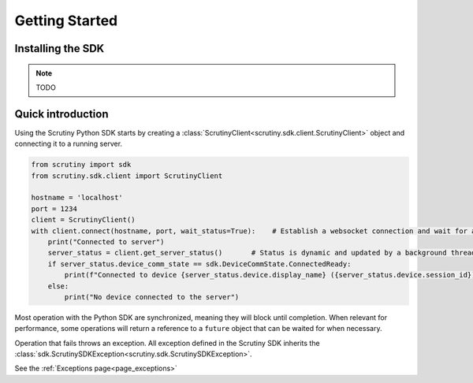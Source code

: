 Getting Started
===============

Installing the SDK
------------------

.. note::

    TODO

Quick introduction
------------------

Using the Scrutiny Python SDK starts by creating a :class:`ScrutinyClient<scrutiny.sdk.client.ScrutinyClient>` object and connecting it to a running server.

.. code-block:: python

    from scrutiny import sdk
    from scrutiny.sdk.client import ScrutinyClient

    hostname = 'localhost'
    port = 1234
    client = ScrutinyClient()
    with client.connect(hostname, port, wait_status=True):    # Establish a websocket connection and wait for a first server status update
        print("Connected to server")
        server_status = client.get_server_status()       # Status is dynamic and updated by a background thread. Get an immutable reference
        if server_status.device_comm_state == sdk.DeviceCommState.ConnectedReady:
            print(f"Connected to device {server_status.device.display_name} ({server_status.device.session_id})")   
        else:
            print("No device connected to the server")
 
Most operation with the Python SDK are synchronized, meaning they will block until completion. When relevant for performance, some operations will return a reference to a ``future`` 
object that can be waited for when necessary.

Operation that fails throws an exception. All exception defined in the Scrutiny SDK inherits the :class:`sdk.ScrutinySDKException<scrutiny.sdk.ScrutinySDKException>`. 

See the :ref:`Exceptions page<page_exceptions>`

